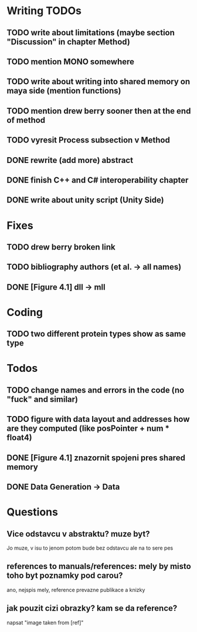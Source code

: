 * Writing TODOs
** TODO write about limitations (maybe section "Discussion" in chapter Method)
** TODO mention MONO somewhere
** TODO write about writing into shared memory on maya side (mention functions)
** TODO mention drew berry sooner then at the end of method
** TODO vyresit Process subsection v Method
** DONE rewrite (add more) abstract
** DONE finish C++ and C# interoperability chapter
** DONE write about unity script (Unity Side)

* Fixes
** TODO drew berry broken link
** TODO bibliography authors (et al. -> all names)
** DONE [Figure 4.1] dll -> mll

* Coding
** TODO two different protein types show as same type

* Todos
** TODO change names and errors in the code (no "fuck" and similar)
** TODO figure with data layout and addresses how are they computed (like posPointer + num * float4)
** DONE [Figure 4.1] znazornit spojeni pres shared memory
** DONE Data Generation -> Data

* Questions
** Vice odstavcu v abstraktu? muze byt?
Jo muze, v isu to jenom potom bude bez odstavcu ale na to sere pes

** references to manuals/references: mely by misto toho byt poznamky pod carou?
ano, nejspis mely, reference prevazne publikace a knizky

** jak pouzit cizi obrazky? kam se da reference?
napsat "image taken from [ref]"
